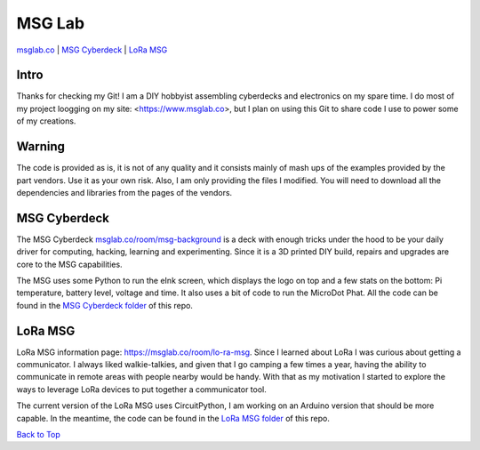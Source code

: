MSG Lab
=============
.. image:: https://nars-bucket.s3.amazonaws.com/msg_dark_3efdec5da7.png

`msglab.co <https://msglab.co>`__ \| `MSG Cyberdeck <#msg-cyberdeck>`__ \|
`LoRa MSG <#lora-msg>`__

Intro
------------------
Thanks for checking my Git!
I am a DIY hobbyist assembling cyberdecks and electronics on my spare time.
I do most of my project loogging on my site: <https://www.msglab.co>, but I plan on using this Git to share code I
use to power some of my creations.


**Warning**
------------------
The code is provided as is, it is not of any quality and it consists mainly of mash ups of the examples provided by the part vendors.
Use it as your own risk. Also, I am only providing the files I modified. You will need to download all the dependencies and libraries
from the pages of the vendors.

MSG Cyberdeck
------------------

The MSG Cyberdeck `msglab.co/room/msg-background <https://msglab.co/room/msg-background>`_ is a deck with enough tricks under the hood to be your daily driver for computing,
hacking, learning and experimenting. Since it is a 3D printed DIY build, repairs and upgrades are core
to the MSG capabilities.

The MSG uses some Python to run the eInk screen, which displays the logo on top and a few stats on the bottom: Pi temperature, battery level, voltage and time.
It also uses a bit of code to run the MicroDot Phat. All the code can be found in the `MSG Cyberdeck folder <https://github.com/msglab/msglab/tree/main/MSG-Cyberdeck>`__ of this repo.

LoRa MSG
------------------

LoRa MSG information page: `https://msglab.co/room/lo-ra-msg <https://msglab.co/room/lo-ra-msg>`_. 
Since I learned about LoRa I was curious about getting a communicator. I always liked walkie-talkies, and given that
I go camping a few times a year, having the ability to communicate in remote areas with people nearby would be handy. With that as my motivation I started to explore
the ways to leverage LoRa devices to put together a communicator tool.

The current version of the LoRa MSG uses CircuitPython, I am working on an Arduino version that should be more capable. In the meantime, the code can be found in the `LoRa MSG folder 
<https://github.com/msglab/msglab/tree/main/LoRA-MSG>`__ of this repo.


`Back to Top <#msg-lab>`__
